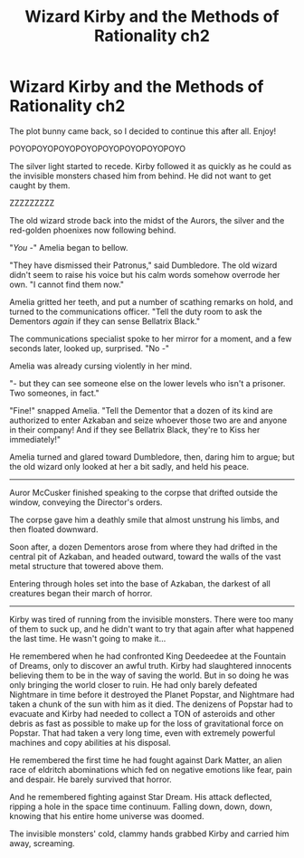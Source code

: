 #+TITLE: Wizard Kirby and the Methods of Rationality ch2

* Wizard Kirby and the Methods of Rationality ch2
:PROPERTIES:
:Author: Sailor_Vulcan
:Score: 1
:DateUnix: 1480303256.0
:DateShort: 2016-Nov-28
:END:
The plot bunny came back, so I decided to continue this after all. Enjoy!

POYOPOYOPOYOPOYOPOYOPOYOPOYOPOYO

The silver light started to recede. Kirby followed it as quickly as he could as the invisible monsters chased him from behind. He did not want to get caught by them.

ZZZZZZZZZ

The old wizard strode back into the midst of the Aurors, the silver and the red-golden phoenixes now following behind.

"/You/ -" Amelia began to bellow.

"They have dismissed their Patronus," said Dumbledore. The old wizard didn't seem to raise his voice but his calm words somehow overrode her own. "I cannot find them now."

Amelia gritted her teeth, and put a number of scathing remarks on hold, and turned to the communications officer. "Tell the duty room to ask the Dementors /again/ if they can sense Bellatrix Black."

The communications specialist spoke to her mirror for a moment, and a few seconds later, looked up, surprised. "No -"

Amelia was already cursing violently in her mind.

"- but they can see someone else on the lower levels who isn't a prisoner. Two someones, in fact."

"Fine!" snapped Amelia. "Tell the Dementor that a dozen of its kind are authorized to enter Azkaban and seize whoever those two are and anyone in their company! And if they see Bellatrix Black, they're to Kiss her immediately!"

Amelia turned and glared toward Dumbledore, then, daring him to argue; but the old wizard only looked at her a bit sadly, and held his peace.

--------------

Auror McCusker finished speaking to the corpse that drifted outside the window, conveying the Director's orders.

The corpse gave him a deathly smile that almost unstrung his limbs, and then floated downward.

Soon after, a dozen Dementors arose from where they had drifted in the central pit of Azkaban, and headed outward, toward the walls of the vast metal structure that towered above them.

Entering through holes set into the base of Azkaban, the darkest of all creatures began their march of horror.

--------------

Kirby was tired of running from the invisible monsters. There were too many of them to suck up, and he didn't want to try that again after what happened the last time. He wasn't going to make it...

He remembered when he had confronted King Deedeedee at the Fountain of Dreams, only to discover an awful truth. Kirby had slaughtered innocents believing them to be in the way of saving the world. But in so doing he was only bringing the world closer to ruin. He had only barely defeated Nightmare in time before it destroyed the Planet Popstar, and Nightmare had taken a chunk of the sun with him as it died. The denizens of Popstar had to evacuate and Kirby had needed to collect a TON of asteroids and other debris as fast as possible to make up for the loss of gravitational force on Popstar. That had taken a very long time, even with extremely powerful machines and copy abilities at his disposal.

He remembered the first time he had fought against Dark Matter, an alien race of eldritch abominations which fed on negative emotions like fear, pain and despair. He barely survived that horror.

And he remembered fighting against Star Dream. His attack deflected, ripping a hole in the space time continuum. Falling down, down, down, knowing that his entire home universe was doomed.

The invisible monsters' cold, clammy hands grabbed Kirby and carried him away, screaming.

